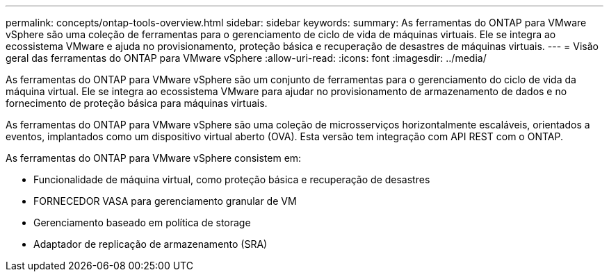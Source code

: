 ---
permalink: concepts/ontap-tools-overview.html 
sidebar: sidebar 
keywords:  
summary: As ferramentas do ONTAP para VMware vSphere são uma coleção de ferramentas para o gerenciamento de ciclo de vida de máquinas virtuais. Ele se integra ao ecossistema VMware e ajuda no provisionamento, proteção básica e recuperação de desastres de máquinas virtuais. 
---
= Visão geral das ferramentas do ONTAP para VMware vSphere
:allow-uri-read: 
:icons: font
:imagesdir: ../media/


[role="lead"]
As ferramentas do ONTAP para VMware vSphere são um conjunto de ferramentas para o gerenciamento do ciclo de vida da máquina virtual. Ele se integra ao ecossistema VMware para ajudar no provisionamento de armazenamento de dados e no fornecimento de proteção básica para máquinas virtuais.

As ferramentas do ONTAP para VMware vSphere são uma coleção de microsserviços horizontalmente escaláveis, orientados a eventos, implantados como um dispositivo virtual aberto (OVA). Esta versão tem integração com API REST com o ONTAP.

As ferramentas do ONTAP para VMware vSphere consistem em:

* Funcionalidade de máquina virtual, como proteção básica e recuperação de desastres
* FORNECEDOR VASA para gerenciamento granular de VM
* Gerenciamento baseado em política de storage
* Adaptador de replicação de armazenamento (SRA)

